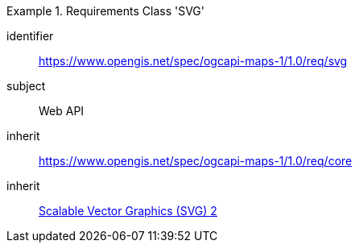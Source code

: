 [[rc_table_svg]]
////
[cols="1,4",width="90%"]
|===
2+|*Requirements Class SVG*
2+|https://www.opengis.net/spec/ogcapi-maps-1/1.0/req/svg
|Target type |Web API
|Dependency |<<SVG>>
|Dependency |https://www.opengis.net/spec/ogcapi-maps-1/1.0/req/core
|===
////

[requirements_class]
.Requirements Class 'SVG'
====
[%metadata]
identifier:: https://www.opengis.net/spec/ogcapi-maps-1/1.0/req/svg
subject:: Web API
inherit:: https://www.opengis.net/spec/ogcapi-maps-1/1.0/req/core
inherit:: <<SVG,Scalable Vector Graphics (SVG) 2>>
====
